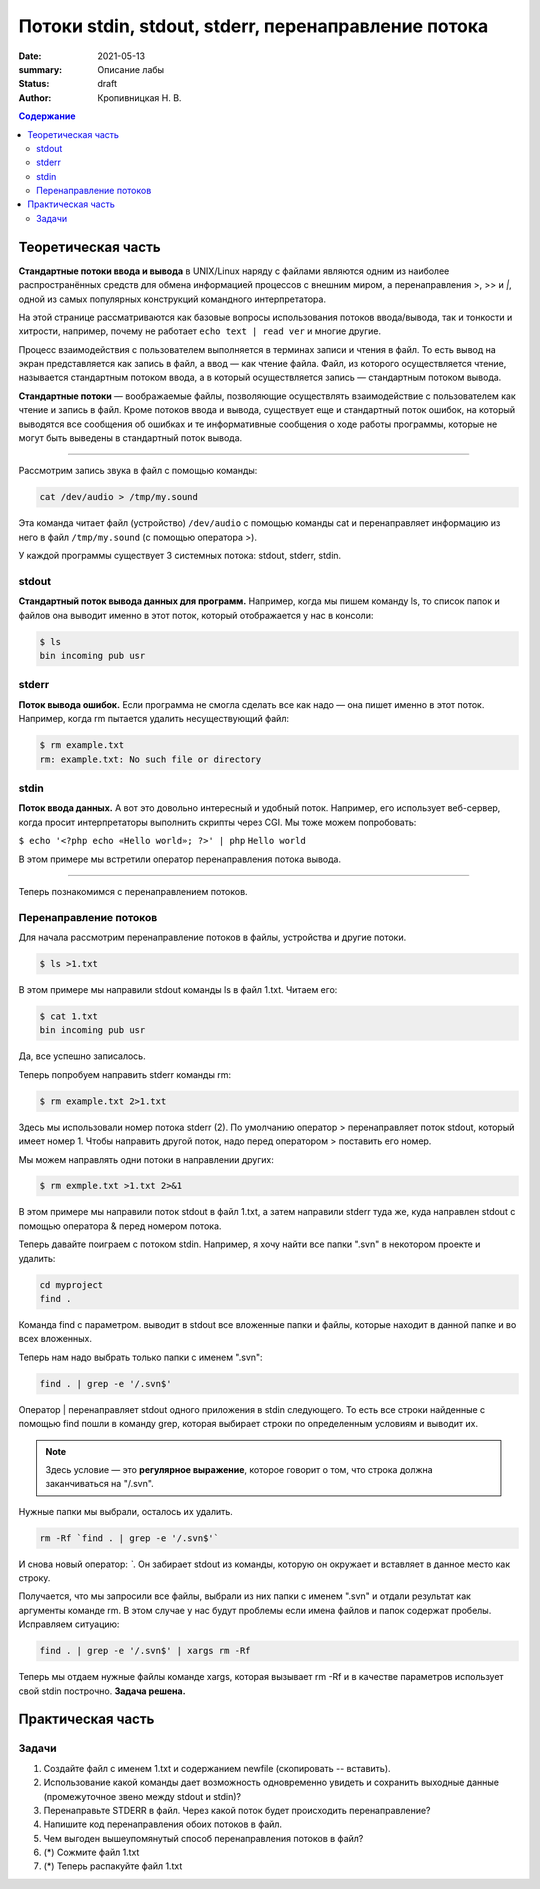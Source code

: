 Потоки stdin, stdout, stderr, перенаправление потока
######################################################

:date: 2021-05-13
:summary: Описание лабы
:status: draft
:author: Кропивницкая Н. В.

.. contents:: **Содержание**

Теоретическая часть
^^^^^^^^^^^^^^^^^^^^^

**Стандартные потоки ввода и вывода** в UNIX/Linux наряду с файлами являются одним из наиболее распространённых средств для обмена информацией процессов с внешним миром, а перенаправления >, >> и *|*, одной из самых популярных конструкций командного интерпретатора.

На этой странице рассматриваются как базовые вопросы использования потоков ввода/вывода, так и тонкости и хитрости, например, почему не работает ``echo text | read ver`` и многие другие.

Процесс взаимодействия с пользователем выполняется в терминах записи и чтения в файл. То есть вывод на экран представляется как запись в файл, а ввод — как чтение файла. Файл, из которого осуществляется чтение, называется стандартным потоком ввода, а в который осуществляется запись — стандартным потоком вывода.

**Стандартные потоки** — воображаемые файлы, позволяющие осуществлять взаимодействие с пользователем как чтение и запись в файл. Кроме потоков ввода и вывода, существует еще и стандартный поток ошибок, на который выводятся все сообщения об ошибках и те информативные сообщения о ходе работы программы, которые не могут быть выведены в стандартный поток вывода.

-----------------------------------------------------------

Рассмотрим запись звука в файл с помощью команды:


.. code-block:: bash

  cat /dev/audio > /tmp/my.sound


Эта команда читает файл (устройство) ``/dev/audio`` с помощью команды cat и перенаправляет информацию из него в файл ``/tmp/my.sound`` (с помощью оператора >).


У каждой программы существует 3 системных потока: stdout, stderr, stdin.



============
stdout
============

**Стандартный поток вывода данных для программ.** Например, когда мы пишем команду ls, то список папок и файлов она выводит именно в этот поток, который отображается у нас в консоли:

.. code-block:: bash 

  $ ls
  bin incoming pub usr

==========
stderr
==========

**Поток вывода ошибок.** Если программа не смогла сделать все как надо — она пишет именно в этот поток. Например, когда rm пытается удалить несуществующий файл:

.. code-block:: bash

    $ rm example.txt
    rm: example.txt: No such file or directory

================
stdin
================

**Поток ввода данных.** А вот это довольно интересный и удобный поток. Например, его использует веб-сервер, когда просит интерпретаторы выполнить скрипты через CGI. Мы тоже можем попробовать:

``$ echo '<?php echo «Hello world»; ?>' | php``
``Hello world``

В этом примере мы встретили оператор перенаправления потока вывода.

#######################################

Теперь познакомимся с перенаправлением потоков.

===========================
Перенаправление потоков
===========================


Для начала рассмотрим перенаправление потоков в файлы, устройства и другие потоки.

.. code-block:: bash

    $ ls >1.txt

В этом примере мы направили stdout команды ls в файл 1.txt. Читаем его:

.. code-block:: bash

  $ cat 1.txt
  bin incoming pub usr

Да, все успешно записалось.

Теперь попробуем направить stderr команды rm:

.. code-block:: bash

  $ rm example.txt 2>1.txt

Здесь мы использовали номер потока stderr (2). По умолчанию оператор > перенаправляет поток stdout, который имеет номер 1. Чтобы направить другой поток, надо перед оператором > поставить его номер.

Мы можем направлять одни потоки в направлении других:

.. code-block:: bash

  $ rm exmple.txt >1.txt 2>&1

В этом примере мы направили поток stdout в файл 1.txt, а затем направили stderr туда же, куда направлен stdout с помощью оператора & перед номером потока.

Теперь давайте поиграем с потоком stdin. Например, я хочу найти все папки ".svn" в некотором проекте и удалить:

.. code-block:: bash

  cd myproject  
  find .  

Команда find с параметром. выводит в stdout все вложенные папки и файлы, которые находит в данной папке и во всех вложенных.

Теперь нам надо выбрать только папки с именем ".svn":

.. code-block:: bash

  find . | grep -e '/.svn$'  


Оператор | перенаправляет stdout одного приложения в stdin следующего. То есть все строки найденные с помощью find пошли в команду grep, которая выбирает строки по определенным условиям и выводит их. 

.. note:: Здесь условие — это **регулярное выражение**, которое говорит о том, что строка должна заканчиваться на "/.svn".

Нужные папки мы выбрали, осталось их удалить.

.. code-block:: bash

  rm -Rf `find . | grep -e '/.svn$'`

И снова новый оператор: *`*. Он забирает stdout из команды, которую он окружает и вставляет в данное место как строку.


Получается, что мы запросили все файлы, выбрали из них папки с именем ".svn" и отдали результат как аргументы команде rm. В этом случае у нас будут проблемы если имена файлов и папок содержат пробелы. Исправляем ситуацию:

.. code-block:: bash

  find . | grep -e '/.svn$' | xargs rm -Rf

Теперь мы отдаем нужные файлы команде xargs, которая вызывает rm -Rf и в качестве параметров использует свой stdin построчно. **Задача решена.**

Практическая часть
^^^^^^^^^^^^^^^^^^^^^

===============
Задачи
===============
#. Создайте файл с именем 1.txt и содержанием newfile (скопировать -- вставить).
#. Использование какой команды дает возможность одновременно увидеть и сохранить выходные данные (промежуточное звено между stdout и stdin)?
#. Перенаправьте STDERR в файл. Через какой поток будет происходить перенаправление?
#. Напишите код перенаправления обоих потоков в файл.
#. Чем выгоден вышеупомянутый способ перенаправления потоков в файл?
#. (*) Сожмите файл 1.txt 
#. (*) Теперь распакуйте файл 1.txt
